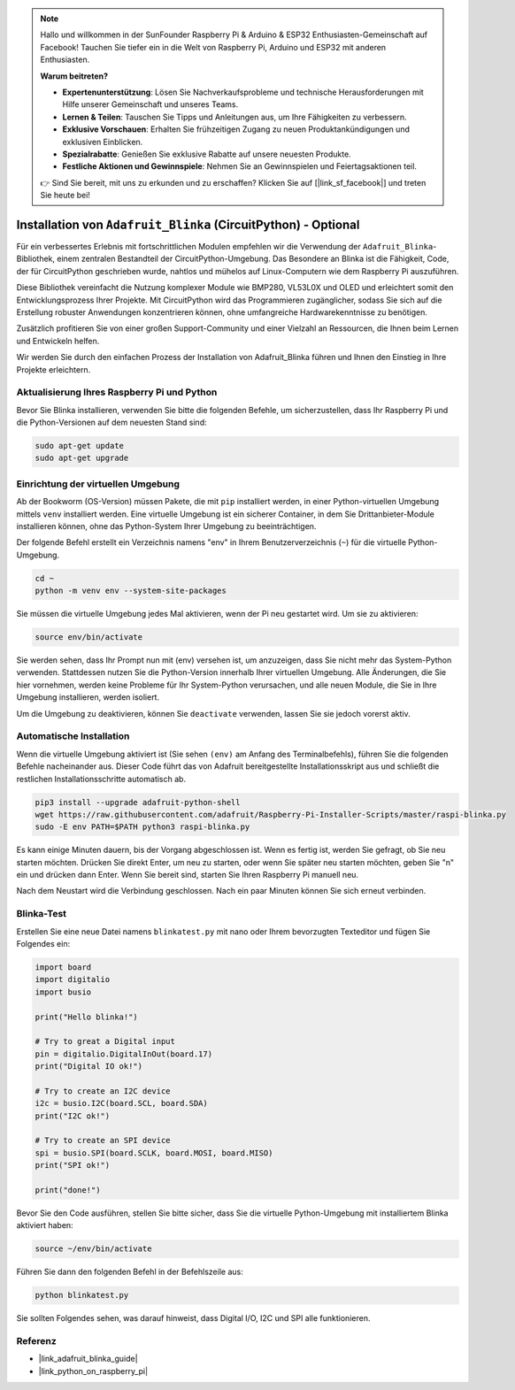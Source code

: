 .. note::

   Hallo und willkommen in der SunFounder Raspberry Pi & Arduino & ESP32 Enthusiasten-Gemeinschaft auf Facebook! Tauchen Sie tiefer ein in die Welt von Raspberry Pi, Arduino und ESP32 mit anderen Enthusiasten.

   **Warum beitreten?**

   - **Expertenunterstützung**: Lösen Sie Nachverkaufsprobleme und technische Herausforderungen mit Hilfe unserer Gemeinschaft und unseres Teams.
   - **Lernen & Teilen**: Tauschen Sie Tipps und Anleitungen aus, um Ihre Fähigkeiten zu verbessern.
   - **Exklusive Vorschauen**: Erhalten Sie frühzeitigen Zugang zu neuen Produktankündigungen und exklusiven Einblicken.
   - **Spezialrabatte**: Genießen Sie exklusive Rabatte auf unsere neuesten Produkte.
   - **Festliche Aktionen und Gewinnspiele**: Nehmen Sie an Gewinnspielen und Feiertagsaktionen teil.

   👉 Sind Sie bereit, mit uns zu erkunden und zu erschaffen? Klicken Sie auf [|link_sf_facebook|] und treten Sie heute bei!

.. _install_blinka:

Installation von ``Adafruit_Blinka`` (CircuitPython) - Optional
====================================================================

Für ein verbessertes Erlebnis mit fortschrittlichen Modulen empfehlen wir die Verwendung der ``Adafruit_Blinka``-Bibliothek, einem zentralen Bestandteil der CircuitPython-Umgebung. Das Besondere an Blinka ist die Fähigkeit, Code, der für CircuitPython geschrieben wurde, nahtlos und mühelos auf Linux-Computern wie dem Raspberry Pi auszuführen.

Diese Bibliothek vereinfacht die Nutzung komplexer Module wie BMP280, VL53L0X und OLED und erleichtert somit den Entwicklungsprozess Ihrer Projekte. Mit CircuitPython wird das Programmieren zugänglicher, sodass Sie sich auf die Erstellung robuster Anwendungen konzentrieren können, ohne umfangreiche Hardwarekenntnisse zu benötigen.

Zusätzlich profitieren Sie von einer großen Support-Community und einer Vielzahl an Ressourcen, die Ihnen beim Lernen und Entwickeln helfen.

Wir werden Sie durch den einfachen Prozess der Installation von Adafruit_Blinka führen und Ihnen den Einstieg in Ihre Projekte erleichtern.


Aktualisierung Ihres Raspberry Pi und Python
-----------------------------------------------

Bevor Sie Blinka installieren, verwenden Sie bitte die folgenden Befehle, um sicherzustellen, dass Ihr Raspberry Pi und die Python-Versionen auf dem neuesten Stand sind:

.. code-block:: bash

   sudo apt-get update
   sudo apt-get upgrade


Einrichtung der virtuellen Umgebung
------------------------------------

Ab der Bookworm (OS-Version) müssen Pakete, die mit ``pip`` installiert werden, in einer Python-virtuellen Umgebung mittels ``venv`` installiert werden. Eine virtuelle Umgebung ist ein sicherer Container, in dem Sie Drittanbieter-Module installieren können, ohne das Python-System Ihrer Umgebung zu beeinträchtigen.

Der folgende Befehl erstellt ein Verzeichnis namens "env" in Ihrem Benutzerverzeichnis (``~``) für die virtuelle Python-Umgebung.

.. code-block:: bash
   
   cd ~
   python -m venv env --system-site-packages

Sie müssen die virtuelle Umgebung jedes Mal aktivieren, wenn der Pi neu gestartet wird. Um sie zu aktivieren:

.. code-block:: bash

   source env/bin/activate

Sie werden sehen, dass Ihr Prompt nun mit (env) versehen ist, um anzuzeigen, dass Sie nicht mehr das System-Python verwenden. Stattdessen nutzen Sie die Python-Version innerhalb Ihrer virtuellen Umgebung. Alle Änderungen, die Sie hier vornehmen, werden keine Probleme für Ihr System-Python verursachen, und alle neuen Module, die Sie in Ihre Umgebung installieren, werden isoliert.

.. image:: img/07_activate_env.png

Um die Umgebung zu deaktivieren, können Sie ``deactivate`` verwenden, lassen Sie sie jedoch vorerst aktiv.


Automatische Installation
-------------------------

Wenn die virtuelle Umgebung aktiviert ist (Sie sehen ``(env)`` am Anfang des Terminalbefehls), führen Sie die folgenden Befehle nacheinander aus. Dieser Code führt das von Adafruit bereitgestellte Installationsskript aus und schließt die restlichen Installationsschritte automatisch ab.

.. code-block:: bash

   pip3 install --upgrade adafruit-python-shell
   wget https://raw.githubusercontent.com/adafruit/Raspberry-Pi-Installer-Scripts/master/raspi-blinka.py
   sudo -E env PATH=$PATH python3 raspi-blinka.py

Es kann einige Minuten dauern, bis der Vorgang abgeschlossen ist. Wenn es fertig ist, werden Sie gefragt, ob Sie neu starten möchten. Drücken Sie direkt Enter, um neu zu starten, oder wenn Sie später neu starten möchten, geben Sie "n" ein und drücken dann Enter. Wenn Sie bereit sind, starten Sie Ihren Raspberry Pi manuell neu.

.. image:: img/07_after_install_blinka.png

Nach dem Neustart wird die Verbindung geschlossen. Nach ein paar Minuten können Sie sich erneut verbinden.

Blinka-Test
-----------------------

Erstellen Sie eine neue Datei namens ``blinkatest.py`` mit nano oder Ihrem bevorzugten Texteditor und fügen Sie Folgendes ein:

.. code-block:: python

   import board
   import digitalio
   import busio
   
   print("Hello blinka!")
   
   # Try to great a Digital input
   pin = digitalio.DigitalInOut(board.17)
   print("Digital IO ok!")
   
   # Try to create an I2C device
   i2c = busio.I2C(board.SCL, board.SDA)
   print("I2C ok!")
   
   # Try to create an SPI device
   spi = busio.SPI(board.SCLK, board.MOSI, board.MISO)
   print("SPI ok!")
   
   print("done!")

Bevor Sie den Code ausführen, stellen Sie bitte sicher, dass Sie die virtuelle Python-Umgebung mit installiertem Blinka aktiviert haben:

.. code-block:: bash

   source ~/env/bin/activate

Führen Sie dann den folgenden Befehl in der Befehlszeile aus:

.. code-block:: bash

   python blinkatest.py

Sie sollten Folgendes sehen, was darauf hinweist, dass Digital I/O, I2C und SPI alle funktionieren.

.. image:: img/07_check_blinka.png


Referenz
-----------------------

- |link_adafruit_blinka_guide|

- |link_python_on_raspberry_pi|